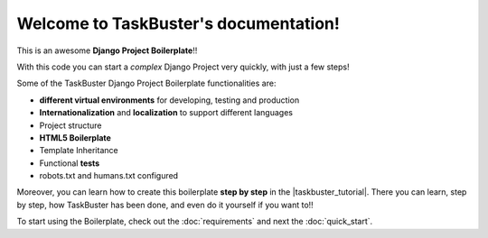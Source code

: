Welcome to TaskBuster's documentation!
======================================

This is an awesome **Django Project Boilerplate**!!
 
With this code you can start a *complex* Django Project 
very quickly, with just a few steps!
 
Some of the TaskBuster Django Project Boilerplate functionalities are:
 
- **different virtual environments** for developing, testing and production
- **Internationalization** and **localization** to support different languages
- Project structure
- **HTML5 Boilerplate**
- Template Inheritance
- Functional **tests**
- robots.txt and humans.txt configured
 
Moreover, you can learn how to create this boilerplate **step by step**
in the |taskbuster_tutorial|. There you can learn, step by step, how 
TaskBuster has been done, and even do it yourself if you want to!!
 
.. |taskbuster_tutorial| raw:: html
 
    <a href="http://marinamele.com/taskbuster-django-tutorial" 
    target="_blank">TaskBuster Django Tutorial</a>
 
To start using the Boilerplate, check out the :doc:`requirements` 
and next the :doc:`quick_start`.
